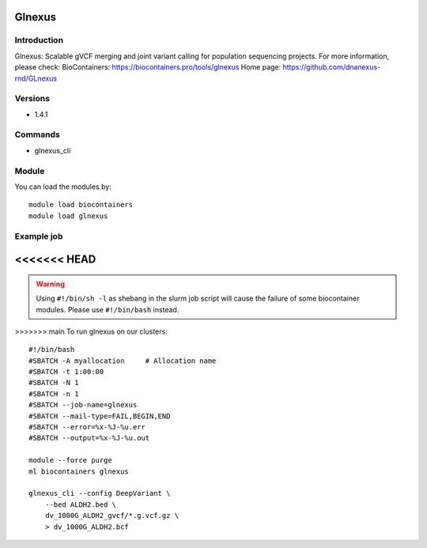 .. _backbone-label:

Glnexus
==============================

Introduction
~~~~~~~~
Glnexus: Scalable gVCF merging and joint variant calling for population sequencing projects.
For more information, please check:
BioContainers: https://biocontainers.pro/tools/glnexus 
Home page: https://github.com/dnanexus-rnd/GLnexus

Versions
~~~~~~~~
- 1.4.1

Commands
~~~~~~~
- glnexus_cli

Module
~~~~~~~~
You can load the modules by::

    module load biocontainers
    module load glnexus

Example job
~~~~~
<<<<<<< HEAD
=======
.. warning::
    Using ``#!/bin/sh -l`` as shebang in the slurm job script will cause the failure of some biocontainer modules. Please use ``#!/bin/bash`` instead.

>>>>>>> main
To run glnexus on our clusters::

    #!/bin/bash
    #SBATCH -A myallocation     # Allocation name
    #SBATCH -t 1:00:00
    #SBATCH -N 1
    #SBATCH -n 1
    #SBATCH --job-name=glnexus
    #SBATCH --mail-type=FAIL,BEGIN,END
    #SBATCH --error=%x-%J-%u.err
    #SBATCH --output=%x-%J-%u.out

    module --force purge
    ml biocontainers glnexus

    glnexus_cli --config DeepVariant \
        --bed ALDH2.bed \
        dv_1000G_ALDH2_gvcf/*.g.vcf.gz \
        > dv_1000G_ALDH2.bcf
